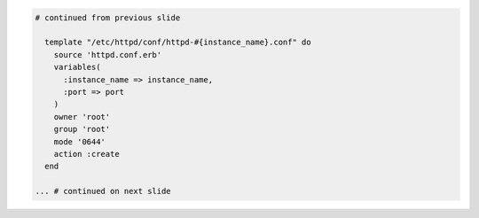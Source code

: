 .. The contents of this file are included in multiple topics.
.. This file should not be changed in a way that hinders its ability to appear in multiple documentation sets.
.. This file is hooked into a slide deck
.. If changes are made to this file, also update includes_custom_resources_website_final_resource


.. code-block:: ruby

   # continued from previous slide
   
     template "/etc/httpd/conf/httpd-#{instance_name}.conf" do
       source 'httpd.conf.erb'
       variables(
         :instance_name => instance_name,
         :port => port
       )
       owner 'root'
       group 'root'
       mode '0644'
       action :create
     end
   
   ... # continued on next slide
